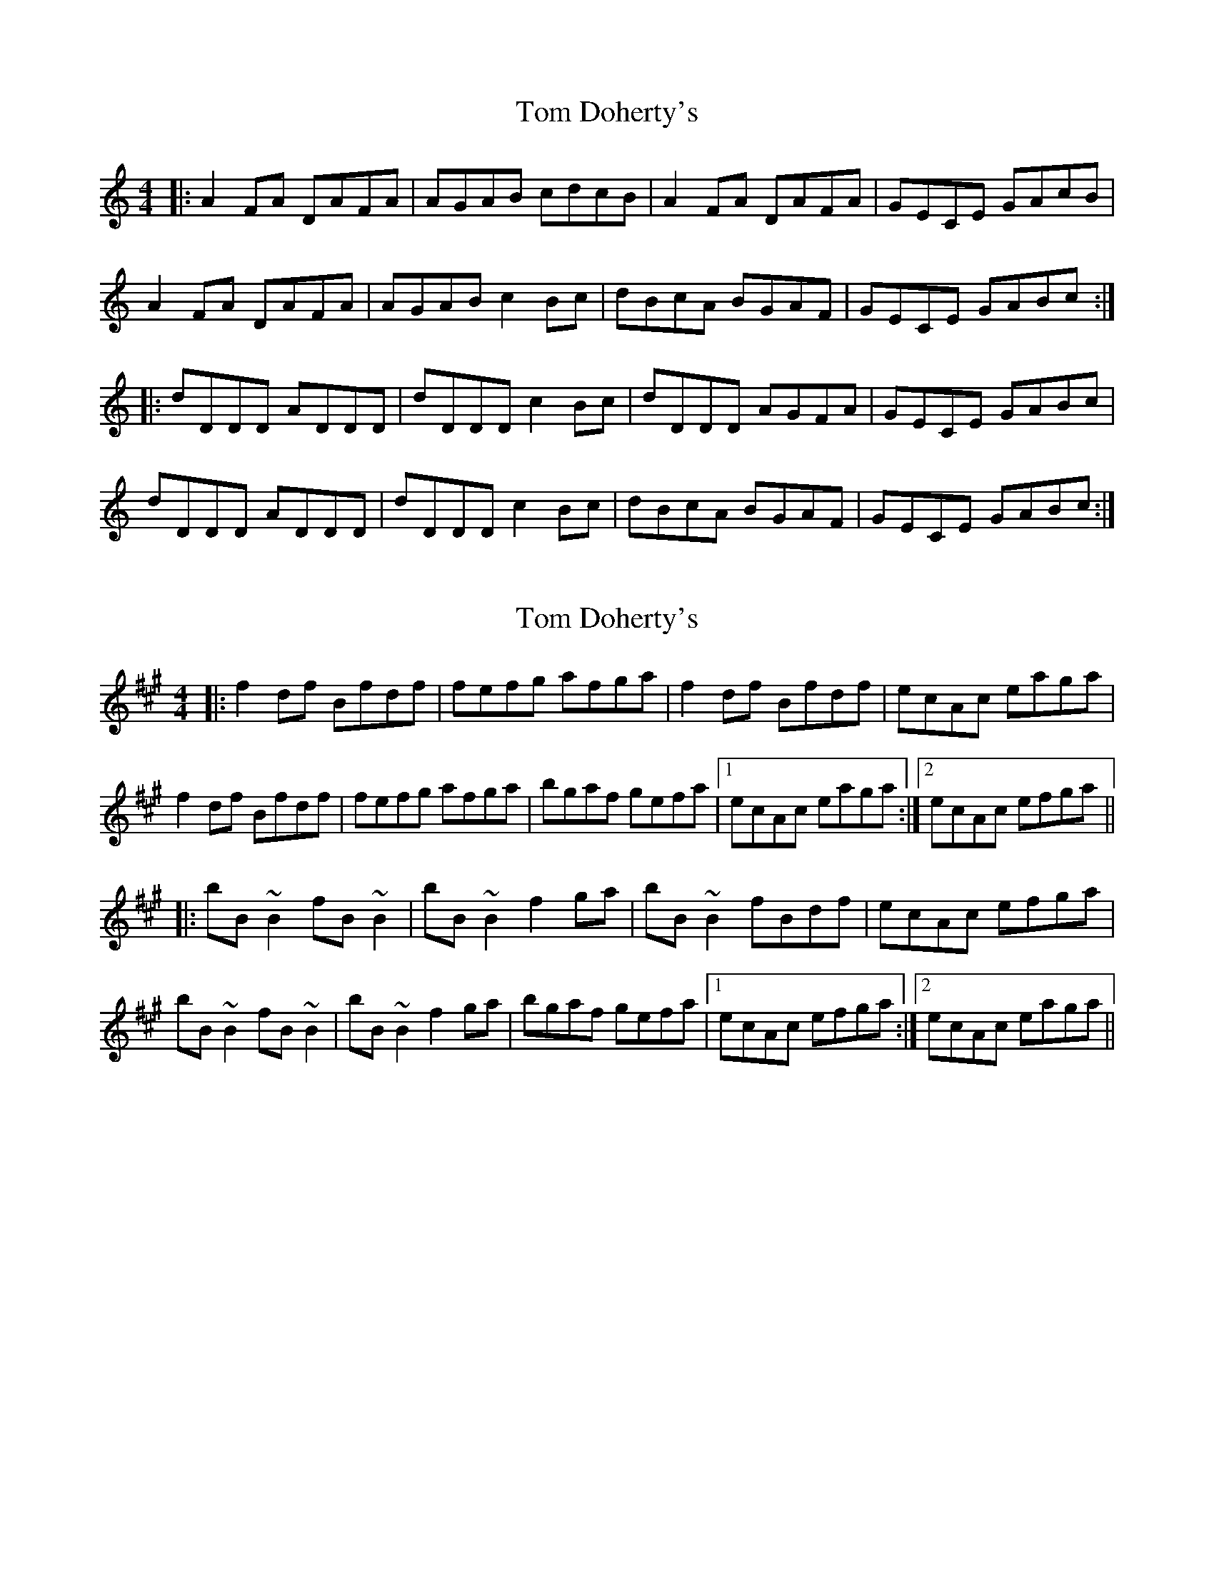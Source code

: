 X: 1
T: Tom Doherty's
Z: Whiddler
S: https://thesession.org/tunes/11114#setting11114
R: reel
M: 4/4
L: 1/8
K: Ddor
|: A2FA DAFA | AGAB cdcB | A2FA DAFA | GECE GAcB |
A2FA DAFA | AGAB c2Bc | dBcA BGAF | GECE GABc :|
|: dDDD ADDD | dDDD c2Bc | dDDD AGFA | GECE GABc |
dDDD ADDD | dDDD c2Bc | dBcA BGAF | GECE GABc :|
X: 2
T: Tom Doherty's
Z: Steve Owen
S: https://thesession.org/tunes/11114#setting25427
R: reel
M: 4/4
L: 1/8
K: Bdor
|: f2df Bfdf | fefg afga | f2df Bfdf | ecAc eaga |
f2df Bfdf | fefg afga | bgaf gefa |1 ecAc eaga :|2 ecAc efga ||
|: bB~B2 fB~B2 | bB~B2 f2ga | bB~B2 fBdf | ecAc efga |
bB~B2 fB~B2 | bB~B2 f2ga | bgaf gefa |1 ecAc efga :|2 ecAc eaga ||
